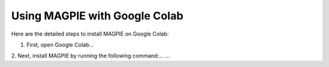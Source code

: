 Using MAGPIE with Google Colab
=================================

Here are the detailed steps to install MAGPIE on Google Colab:

1. First, open Google Colab...
2. Next, install MAGPIE by running the following command:...
...